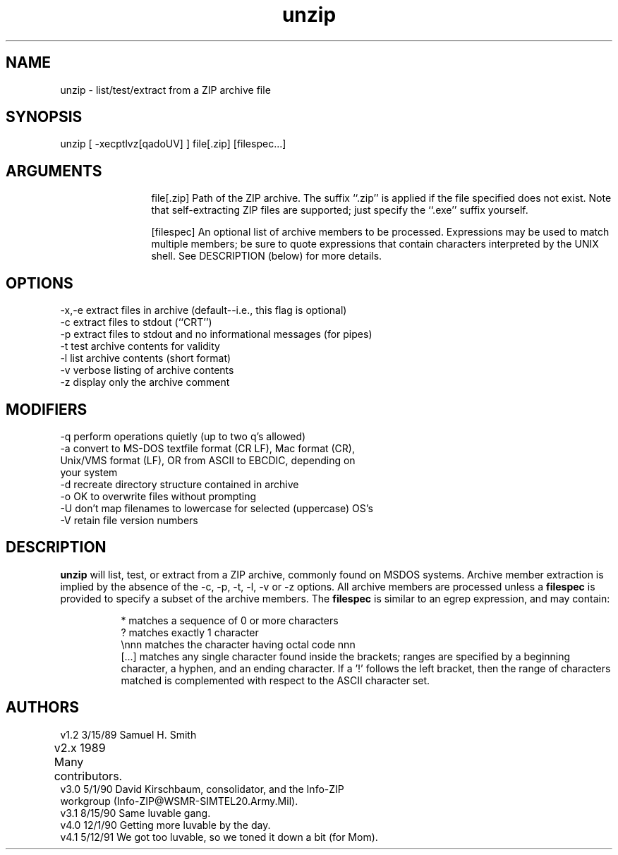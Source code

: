 .TH unzip 1 "UNIX UnZip version 4.1"
.SH NAME
unzip - list/test/extract from a ZIP archive file
.SH SYNOPSIS
unzip [ -xecptlvz[qadoUV] ] file[.zip] [filespec...]
.SH ARGUMENTS
.in +12
.ti -12
file[.zip]  Path of the ZIP archive.  The suffix ``.zip'' is applied
if the file specified does not exist.  Note that
self-extracting ZIP files are supported; just specify
the ``.exe'' suffix yourself.
.sp 1
.ti -12
[filespec]  An optional list of archive members to be processed.
Expressions may be used to match multiple members; be sure to quote
expressions that contain characters interpreted by the UNIX shell. See
DESCRIPTION (below) for more details.
.SH OPTIONS
.nf
-x,-e  extract files in archive (default--i.e., this flag is optional)
-c     extract files to stdout (``CRT'')
-p     extract files to stdout and no informational messages (for pipes)
-t     test archive contents for validity
-l     list archive contents (short format)
-v     verbose listing of archive contents
-z     display only the archive comment
.fi
.SH MODIFIERS
.nf
-q     perform operations quietly (up to two q's allowed)
-a     convert to MS-DOS textfile format (CR LF), Mac format (CR),
         Unix/VMS format (LF), OR from ASCII to EBCDIC, depending on 
         your system
-d     recreate directory structure contained in archive
-o     OK to overwrite files without prompting
-U     don't map filenames to lowercase for selected (uppercase) OS's
-V     retain file version numbers
.fi
.SH DESCRIPTION
.B unzip
will list, test, or extract from a ZIP archive, commonly found on MSDOS
systems.
Archive member extraction is implied by the absence of the -c, -p, -t, 
-l, -v or -z options.  All archive members are processed unless a
.B filespec
is provided to specify a subset of the archive members.
The
.B filespec
is similar to an egrep expression, and may contain:
.sp 1
.in +8
.ti -8
*       matches a sequence of 0 or more characters
.ti -8
?       matches exactly 1 character
.ti -8
\\nnn    matches the character having octal code nnn
.ti -8
[...]   matches any single character found inside the brackets; ranges
are specified by a beginning character, a hyphen, and an ending
character.  If a '!' follows the left bracket, then the range
of characters matched is complemented with respect to the ASCII
character set.
.SH AUTHORS
.nf
v1.2   3/15/89   Samuel H. Smith
v2.x   1989      Many contributors.	
v3.0   5/1/90    David Kirschbaum, consolidator, and the Info-ZIP 
                   workgroup (Info-ZIP@WSMR-SIMTEL20.Army.Mil).
v3.1   8/15/90   Same luvable gang.
v4.0   12/1/90   Getting more luvable by the day.
v4.1   5/12/91   We got too luvable, so we toned it down a bit (for Mom).
.fi
